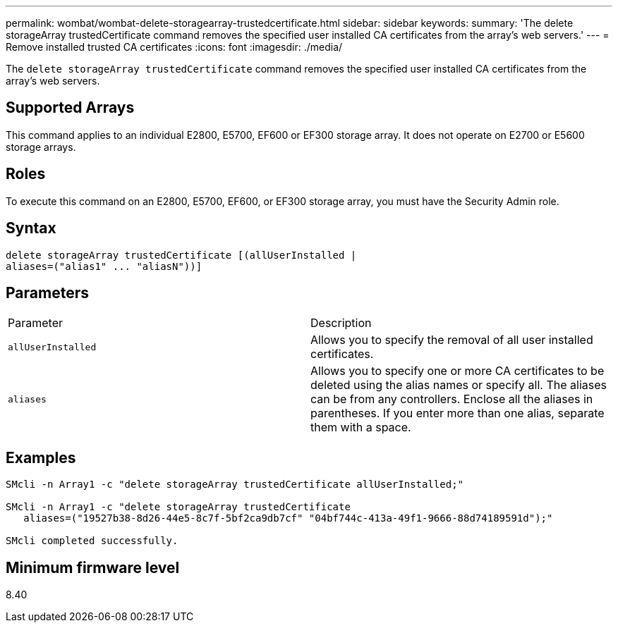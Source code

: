 ---
permalink: wombat/wombat-delete-storagearray-trustedcertificate.html
sidebar: sidebar
keywords: 
summary: 'The delete storageArray trustedCertificate command removes the specified user installed CA certificates from the array’s web servers.'
---
= Remove installed trusted CA certificates
:icons: font
:imagesdir: ./media/

[.lead]
The `delete storageArray trustedCertificate` command removes the specified user installed CA certificates from the array's web servers.

== Supported Arrays

This command applies to an individual E2800, E5700, EF600 or EF300 storage array. It does not operate on E2700 or E5600 storage arrays.

== Roles

To execute this command on an E2800, E5700, EF600, or EF300 storage array, you must have the Security Admin role.

== Syntax

----

delete storageArray trustedCertificate [(allUserInstalled |
aliases=("alias1" ... "aliasN"))]
----

== Parameters

|===
| Parameter| Description
a|
`allUserInstalled`
a|
Allows you to specify the removal of all user installed certificates.
a|
`aliases`
a|
Allows you to specify one or more CA certificates to be deleted using the alias names or specify all. The aliases can be from any controllers. Enclose all the aliases in parentheses. If you enter more than one alias, separate them with a space.
|===

== Examples

----

SMcli -n Array1 -c "delete storageArray trustedCertificate allUserInstalled;"

SMcli -n Array1 -c "delete storageArray trustedCertificate
   aliases=("19527b38-8d26-44e5-8c7f-5bf2ca9db7cf" "04bf744c-413a-49f1-9666-88d74189591d");"

SMcli completed successfully.
----

== Minimum firmware level

8.40
